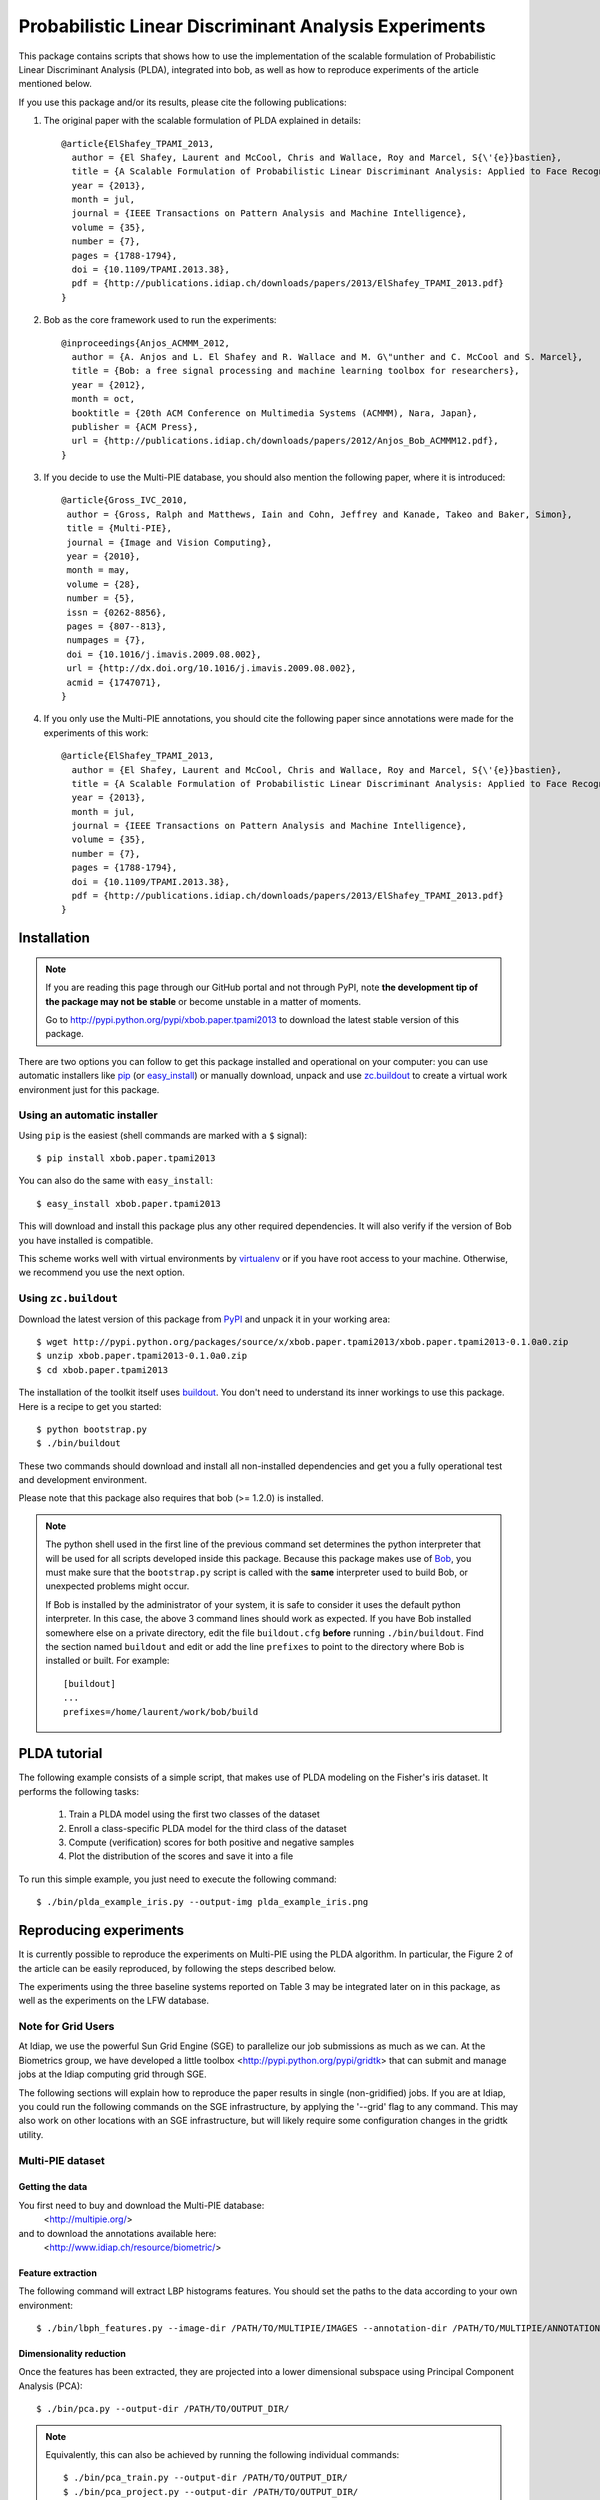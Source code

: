 ======================================================
Probabilistic Linear Discriminant Analysis Experiments
======================================================

This package contains scripts that shows how to use the implementation
of the scalable formulation of Probabilistic Linear Discriminant Analysis 
(PLDA), integrated into bob, as well as how to reproduce experiments of
the article mentioned below.

If you use this package and/or its results, please cite the following
publications:

1. The original paper with the scalable formulation of PLDA explained 
   in details::

    @article{ElShafey_TPAMI_2013,
      author = {El Shafey, Laurent and McCool, Chris and Wallace, Roy and Marcel, S{\'{e}}bastien},
      title = {A Scalable Formulation of Probabilistic Linear Discriminant Analysis: Applied to Face Recognition},
      year = {2013},
      month = jul,
      journal = {IEEE Transactions on Pattern Analysis and Machine Intelligence},
      volume = {35},
      number = {7},
      pages = {1788-1794},
      doi = {10.1109/TPAMI.2013.38},
      pdf = {http://publications.idiap.ch/downloads/papers/2013/ElShafey_TPAMI_2013.pdf}
    }

2. Bob as the core framework used to run the experiments::

    @inproceedings{Anjos_ACMMM_2012,
      author = {A. Anjos and L. El Shafey and R. Wallace and M. G\"unther and C. McCool and S. Marcel},
      title = {Bob: a free signal processing and machine learning toolbox for researchers},
      year = {2012},
      month = oct,
      booktitle = {20th ACM Conference on Multimedia Systems (ACMMM), Nara, Japan},
      publisher = {ACM Press},
      url = {http://publications.idiap.ch/downloads/papers/2012/Anjos_Bob_ACMMM12.pdf},
    }

3. If you decide to use the Multi-PIE database, you should also mention the
   following paper, where it is introduced::

    @article{Gross_IVC_2010,
     author = {Gross, Ralph and Matthews, Iain and Cohn, Jeffrey and Kanade, Takeo and Baker, Simon},
     title = {Multi-PIE},
     journal = {Image and Vision Computing},
     year = {2010},
     month = may,
     volume = {28},
     number = {5},
     issn = {0262-8856},
     pages = {807--813},
     numpages = {7},
     doi = {10.1016/j.imavis.2009.08.002},
     url = {http://dx.doi.org/10.1016/j.imavis.2009.08.002},
     acmid = {1747071},
    } 

4. If you only use the Multi-PIE annotations, you should cite the following paper
   since annotations were made for the experiments of this work::

    @article{ElShafey_TPAMI_2013,
      author = {El Shafey, Laurent and McCool, Chris and Wallace, Roy and Marcel, S{\'{e}}bastien},
      title = {A Scalable Formulation of Probabilistic Linear Discriminant Analysis: Applied to Face Recognition},
      year = {2013},
      month = jul,
      journal = {IEEE Transactions on Pattern Analysis and Machine Intelligence},
      volume = {35},
      number = {7},
      pages = {1788-1794},
      doi = {10.1109/TPAMI.2013.38},
      pdf = {http://publications.idiap.ch/downloads/papers/2013/ElShafey_TPAMI_2013.pdf}
    }


Installation
------------

.. note:: 

  If you are reading this page through our GitHub portal and not through PyPI,
  note **the development tip of the package may not be stable** or become
  unstable in a matter of moments.

  Go to `http://pypi.python.org/pypi/xbob.paper.tpami2013
  <http://pypi.python.org/pypi/xbob.paper.tpami2013>`_ to download the latest
  stable version of this package.

There are two options you can follow to get this package installed and
operational on your computer: you can use automatic installers like `pip
<http://pypi.python.org/pypi/pip/>`_ (or `easy_install
<http://pypi.python.org/pypi/setuptools>`_) or manually download, unpack and
use `zc.buildout <http://pypi.python.org/pypi/zc.buildout>`_ to create a
virtual work environment just for this package.

Using an automatic installer
============================

Using ``pip`` is the easiest (shell commands are marked with a ``$`` signal)::

  $ pip install xbob.paper.tpami2013

You can also do the same with ``easy_install``::

  $ easy_install xbob.paper.tpami2013

This will download and install this package plus any other required
dependencies. It will also verify if the version of Bob you have installed
is compatible.

This scheme works well with virtual environments by `virtualenv
<http://pypi.python.org/pypi/virtualenv>`_ or if you have root access to your
machine. Otherwise, we recommend you use the next option.

Using ``zc.buildout``
=====================

Download the latest version of this package from `PyPI
<http://pypi.python.org/pypi/xbob.paper.tpami2013>`_ and unpack it in your
working area::

  $ wget http://pypi.python.org/packages/source/x/xbob.paper.tpami2013/xbob.paper.tpami2013-0.1.0a0.zip
  $ unzip xbob.paper.tpami2013-0.1.0a0.zip
  $ cd xbob.paper.tpami2013

The installation of the toolkit itself uses `buildout 
<http://www.buildout.org/>`_. You don't need to understand its inner workings
to use this package. Here is a recipe to get you started::
  
  $ python bootstrap.py 
  $ ./bin/buildout

These two commands should download and install all non-installed dependencies and
get you a fully operational test and development environment.

Please note that this package also requires that bob (>= 1.2.0) is installed.

.. note::

  The python shell used in the first line of the previous command set
  determines the python interpreter that will be used for all scripts developed
  inside this package. Because this package makes use of `Bob
  <http://idiap.github.com/bob>`_, you must make sure that the ``bootstrap.py``
  script is called with the **same** interpreter used to build Bob, or
  unexpected problems might occur.

  If Bob is installed by the administrator of your system, it is safe to
  consider it uses the default python interpreter. In this case, the above 3
  command lines should work as expected. If you have Bob installed somewhere
  else on a private directory, edit the file ``buildout.cfg`` **before**
  running ``./bin/buildout``. Find the section named ``buildout`` and edit or
  add the line ``prefixes`` to point to the directory where Bob is installed or
  built. For example::

    [buildout]
    ...
    prefixes=/home/laurent/work/bob/build


PLDA tutorial
-------------

The following example consists of a simple script, that makes use of
PLDA modeling on the Fisher's iris dataset. It performs the following
tasks:

  1. Train a PLDA model using the first two classes of the dataset
  2. Enroll a class-specific PLDA model for the third class of the dataset
  3. Compute (verification) scores for both positive and negative samples
  4. Plot the distribution of the scores and save it into a file

To run this simple example, you just need to execute the following command::

  $ ./bin/plda_example_iris.py --output-img plda_example_iris.png


Reproducing experiments
-----------------------

It is currently possible to reproduce the experiments on Multi-PIE using
the PLDA algorithm. In particular, the Figure 2 of the article can be 
easily reproduced, by following the steps described below.

The experiments using the three baseline systems reported on Table 3
may be integrated later on in this package, as well as the experiments
on the LFW database.

Note for Grid Users
===================

At Idiap, we use the powerful Sun Grid Engine (SGE) to parallelize our 
job submissions as much as we can. At the Biometrics group, we have developed 
a little toolbox <http://pypi.python.org/pypi/gridtk> that can submit and 
manage jobs at the Idiap computing grid through SGE. 

The following sections will explain how to reproduce the paper results in 
single (non-gridified) jobs. If you are at Idiap, you could run the 
following commands on the SGE infrastructure, by applying the '--grid' 
flag to any command. This may also work on other locations with an SGE 
infrastructure, but will likely require some configuration changes in the 
gridtk utility.

Multi-PIE dataset
=================

Getting the data
~~~~~~~~~~~~~~~~

You first need to buy and download the Multi-PIE database:
  <http://multipie.org/>
and to download the annotations available here:
  <http://www.idiap.ch/resource/biometric/>


Feature extraction
~~~~~~~~~~~~~~~~~~

The following command will extract LBP histograms features.
You should set the paths to the data according to your own environment::

  $ ./bin/lbph_features.py --image-dir /PATH/TO/MULTIPIE/IMAGES --annotation-dir /PATH/TO/MULTIPIE/ANNOTATIONS --output-dir /PATH/TO/OUTPUT_DIR/


Dimensionality reduction
~~~~~~~~~~~~~~~~~~~~~~~~

Once the features has been extracted, they are projected into a lower
dimensional subspace using Principal Component Analysis (PCA)::
  
  $ ./bin/pca.py --output-dir /PATH/TO/OUTPUT_DIR/

.. note::

  Equivalently, this can also be achieved by running the following 
  individual commands::

    $ ./bin/pca_train.py --output-dir /PATH/TO/OUTPUT_DIR/
    $ ./bin/pca_project.py --output-dir /PATH/TO/OUTPUT_DIR/


PLDA modeling and scoring
~~~~~~~~~~~~~~~~~~~~~~~~~

PLDA is then applied on the dimensionality reduced features.

This involves three different steps:
  1. Training
  2. Model enrollment
  3. Scoring

The following command will perform all these steps::

  $ ./bin/plda.py --output-dir /PATH/TO/OUTPUT_DIR/

.. note::

  Equivalently, this can also be achieved by running the following 
  individual commands::

    $ ./bin/plda_train.py --output-dir /PATH/TO/OUTPUT_DIR/
    $ ./bin/plda_enroll.py --output-dir /PATH/TO/OUTPUT_DIR/
    $ ./bin/plda_scores.py --group dev --output-dir /PATH/TO/OUTPUT_DIR/
    $ ./bin/plda_scores.py --group eval --output-dir /PATH/TO/OUTPUT_DIR/

Then, the HTER on the evaluation set can be obtained using the 
evaluation script from the bob library as follows::

  $ ./bin/bob_compute_perf.py -d /PATH/TO/OUTPUT_DIR/U/plda/scores/scores-dev -t /PATH/TO/OUTPUT_DIR/U/plda/scores/scores-eval -x

If you want to reproduce the Figure 2 of the PLDA article mentioned above,
you can run the following commands::

  $ ./bin/plda_subworld.py --output-dir /PATH/TO/OUTPUT_DIR/
  $ ./bin/plot_figure2.py --output-dir /PATH/TO/OUTPUT_DIR/

.. note::

  Equivalently, this can also be achieved by running the following 
  individual commands. Be aware that the commands within the loop
  are independent and monothreaded. Furthermore, you could break
  the loop and call several of these commands at the same time
  if your CPU has several cores::

    $ for k in 2 4 6 8 10 14 19 29 38 48 57 67 76; do \
        ./bin/plda.py --output-dir /PATH/TO/OUTPUT_DIR/ --world-nshots $k --plda-dir plda_subworld_${k}; \
      done
    $ ./bin/plot_figure2.py --output-dir /PATH/TO/OUTPUT_DIR/

The previous commands will run the PLDA toolchain several times for a varying
number of training samples. Please note, that this will require a lot of time
to complete (one to two days on a recent workstation such as one with an
Intel Core i7 CPU).

.. note::

  If you compare your obtained figure with the Figure 2 of the published article, 
  you will observe slight differences. This is caused by two different aspects:

  1. The order of the files obtained (and now sorted) from the database API.
     For instance, when applying PCA, the input matrix will be different depending
     on the order of the file used to build this matrix.

  2. The features for the paper were generated using a version of Bob that is 
     unofficial (which means older than the first official release), whereas the 
     features currently generated rely on Bob 1.2.0. Many improvements were 
     performed in the implementations of the preprocessing techniques (Face 
     cropping and Tan Triggs algorithm) as well as in the LBP implementation. If 
     you wish to reproduce the exact same Figure 2, I can provide the initial 
     features on request (few hundreds of MB).


Reporting bugs
--------------

The package is open source and maintained via github.

If you are facing technical issues to be able to run the scripts
of this package, please send a message on the `bob's mailing list
<https://groups.google.com/forum/#!forum/bob-devel>`_.

If you find a problem wrt. to this satelitte package, please open
an issue on the `github webpage of this satellite package
<http://www.github.com/bioidiap/xbob.paper.tpami2013>`_ .

If you find a problem wrt. to the PLDA implementation, please open
an issue on its `Bob's github webpage <http://www.github.com/idiap/bob>`_ .

Please follow `these guidelines 
<http://www.idiap.ch/software/bob/docs/releases/last/sphinx/html/TicketReportingDev.html>`_
when (or even better before) reporting any bug.
